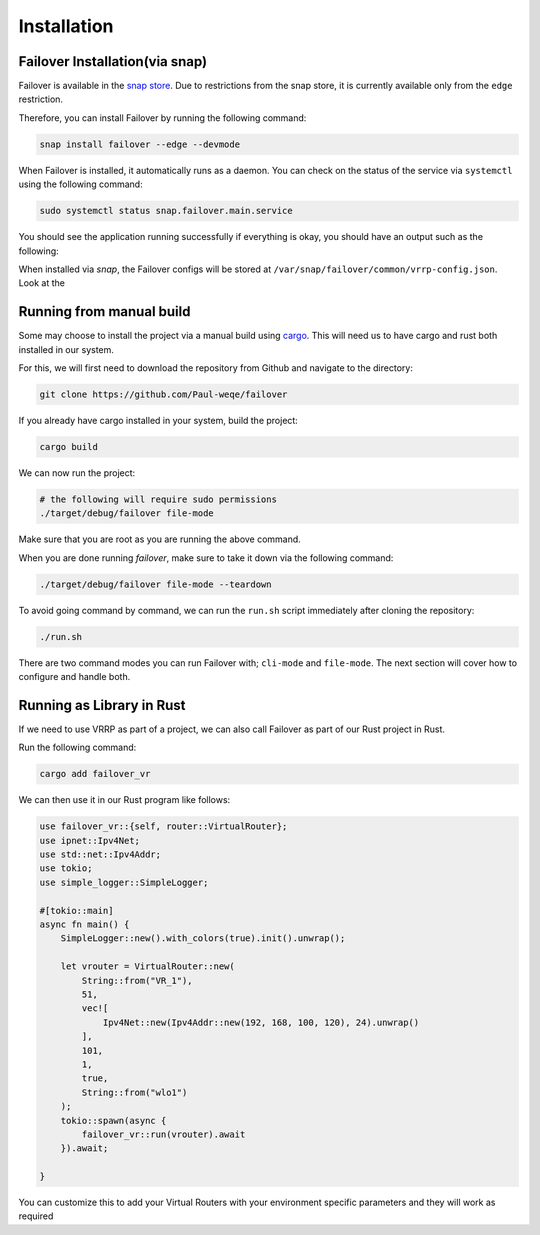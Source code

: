 Installation
============

+++++++++++++++++++++++++++++++
Failover Installation(via snap)
+++++++++++++++++++++++++++++++

Failover is available in the `snap store <https://snapcraft.io/failover>`_.
Due to restrictions from the snap store, it is currently available only from the ``edge`` restriction.

Therefore, you can install Failover by running the following command:

.. code-block:: bash

    snap install failover --edge --devmode

When Failover is installed, it automatically runs as a daemon.
You can check on the status of the service via ``systemctl`` using the following command:

.. code-block:: bash

    sudo systemctl status snap.failover.main.service

You should see the application running successfully if everything is okay, you should have an output such as the following:

.. image:: https://github.com/Paul-weqe/failover/blob/main/images/failover.png?raw=true
    :width: 400

When installed via `snap`, the Failover configs will be stored at ``/var/snap/failover/common/vrrp-config.json``.
Look at the

+++++++++++++++++++++++++
Running from manual build
+++++++++++++++++++++++++

Some may choose to install the project via a manual build using `cargo <https://doc.rust-lang.org/cargo/>`_.
This will need us to have cargo and rust both installed in our system.

For this, we will first need to download the repository from Github and navigate to the directory:

.. code-block:: bash

    git clone https://github.com/Paul-weqe/failover


If you already have cargo installed in your system, build the project:

.. code-block:: bash

    cargo build


We can now run the project:

.. code-block:: bash

    # the following will require sudo permissions
    ./target/debug/failover file-mode

Make sure that you are root as you are running the above command.

When you are done running `failover`, make sure to take it down via the following command:

.. code-block:: bash

    ./target/debug/failover file-mode --teardown


To avoid going command by command, we can run the ``run.sh`` script immediately after cloning the repository:

.. code-block:: bash

    ./run.sh


There are two command modes you can run Failover with; ``cli-mode`` and ``file-mode``.
The next section will cover how to configure and handle both.


++++++++++++++++++++++++++
Running as Library in Rust
++++++++++++++++++++++++++

If we need to use VRRP as part of a project, we can also call Failover as part of our Rust project in Rust.

Run the following command:

.. code-block:: bash

    cargo add failover_vr


We can then use it in our Rust program like follows:

.. code-block:: rust

    use failover_vr::{self, router::VirtualRouter};
    use ipnet::Ipv4Net;
    use std::net::Ipv4Addr;
    use tokio;
    use simple_logger::SimpleLogger;

    #[tokio::main]
    async fn main() {
        SimpleLogger::new().with_colors(true).init().unwrap();

        let vrouter = VirtualRouter::new(
            String::from("VR_1"),
            51,
            vec![
                Ipv4Net::new(Ipv4Addr::new(192, 168, 100, 120), 24).unwrap()
            ],
            101,
            1,
            true,
            String::from("wlo1")
        );
        tokio::spawn(async {
            failover_vr::run(vrouter).await
        }).await;

    }


You can customize this to add your Virtual Routers with your environment specific parameters and they will work as
required